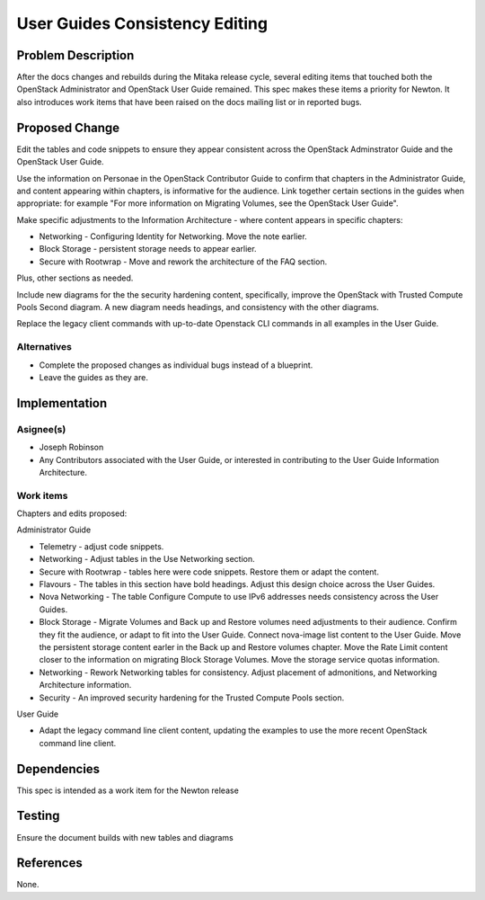 ..
 This work is licensed under a Creative Commons Attribution 3.0 Unported
 License.

 http://creativecommons.org/licenses/by/3.0/legalcode

===============================
User Guides Consistency Editing
===============================

Problem Description
===================

After the docs changes and rebuilds during the Mitaka release cycle,
several editing items that touched both the OpenStack Administrator
and OpenStack User Guide remained. This spec makes these
items a priority for Newton. It also introduces work items that have
been raised on the docs mailing list or in reported bugs.


Proposed Change
===============

Edit the tables and code snippets to ensure they appear consistent
across the OpenStack Adminstrator Guide and the OpenStack User Guide.

Use the information on Personae in the OpenStack Contributor Guide to
confirm that chapters in the Administrator Guide, and content appearing
within chapters, is informative for the audience. Link together certain
sections in the guides when appropriate: for example "For more information
on Migrating Volumes, see the OpenStack User Guide".

Make specific adjustments to the Information Architecture - where content
appears in specific chapters:

* Networking - Configuring Identity for Networking. Move the note earlier.
* Block Storage - persistent storage needs to appear earlier.
* Secure with Rootwrap - Move and rework the architecture of the FAQ section.

Plus, other sections as needed.

Include new diagrams for the the security hardening content, specifically,
improve the OpenStack with Trusted Compute Pools Second diagram. A new
diagram needs headings, and consistency with the other diagrams.

Replace the legacy client commands with up-to-date Openstack CLI commands
in all examples in the User Guide.

Alternatives
------------

* Complete the proposed changes as individual bugs instead of a blueprint.

* Leave the guides as they are.

Implementation
==============

Asignee(s)
----------

* Joseph Robinson
* Any Contributors associated with the User Guide, or interested in
  contributing to the User Guide Information Architecture.

Work items
----------

Chapters and edits proposed:

Administrator Guide

* Telemetry - adjust code snippets.
* Networking - Adjust tables in the Use Networking section.
* Secure with Rootwrap - tables here were code snippets. Restore them or
  adapt the content.
* Flavours - The tables in this section have bold headings. Adjust this
  design choice across the User Guides.
* Nova Networking - The table Configure Compute to use IPv6 addresses
  needs consistency across the User Guides.
* Block Storage - Migrate Volumes and Back up and Restore volumes need
  adjustments to their audience. Confirm they fit the audience, or adapt
  to fit into the User Guide. Connect nova-image list content to the
  User Guide. Move the persistent storage content earler in the Back up
  and Restore volumes chapter. Move the Rate Limit content closer to the
  information on migrating Block Storage Volumes. Move the storage
  service quotas information.
* Networking - Rework Networking tables for consistency. Adjust
  placement of admonitions, and Networking Architecture information.
* Security - An improved security hardening for the Trusted Compute
  Pools section.

User Guide

* Adapt the legacy command line client content, updating the examples to
  use the more recent OpenStack command line client.

Dependencies
============

This spec is intended as a work item for the Newton release

Testing
=======

Ensure the document builds with new tables and diagrams

References
============

None.

